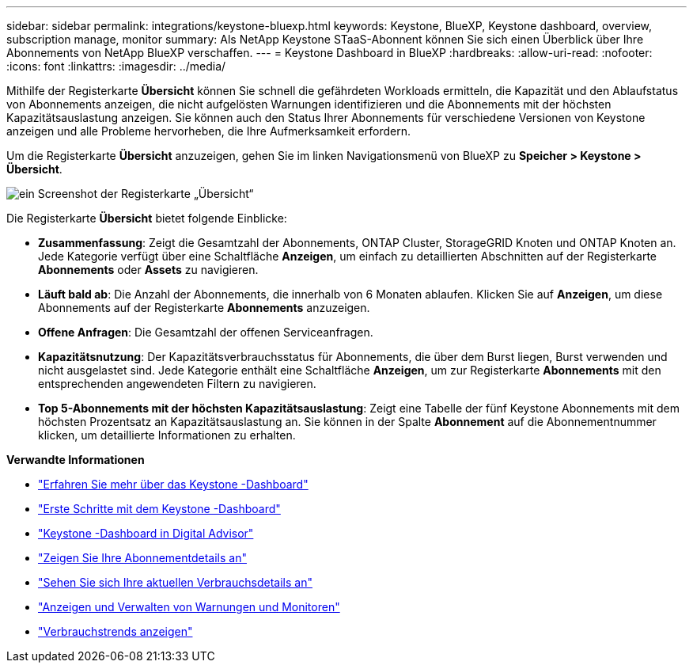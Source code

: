 ---
sidebar: sidebar 
permalink: integrations/keystone-bluexp.html 
keywords: Keystone, BlueXP, Keystone dashboard, overview, subscription manage, monitor 
summary: Als NetApp Keystone STaaS-Abonnent können Sie sich einen Überblick über Ihre Abonnements von NetApp BlueXP verschaffen. 
---
= Keystone Dashboard in BlueXP
:hardbreaks:
:allow-uri-read: 
:nofooter: 
:icons: font
:linkattrs: 
:imagesdir: ../media/


[role="lead"]
Mithilfe der Registerkarte *Übersicht* können Sie schnell die gefährdeten Workloads ermitteln, die Kapazität und den Ablaufstatus von Abonnements anzeigen, die nicht aufgelösten Warnungen identifizieren und die Abonnements mit der höchsten Kapazitätsauslastung anzeigen.  Sie können auch den Status Ihrer Abonnements für verschiedene Versionen von Keystone anzeigen und alle Probleme hervorheben, die Ihre Aufmerksamkeit erfordern.

Um die Registerkarte *Übersicht* anzuzeigen, gehen Sie im linken Navigationsmenü von BlueXP zu *Speicher > Keystone > Übersicht*.

image:bxp-dashboard-overview-1.png["ein Screenshot der Registerkarte „Übersicht“"]

Die Registerkarte *Übersicht* bietet folgende Einblicke:

* *Zusammenfassung*: Zeigt die Gesamtzahl der Abonnements, ONTAP Cluster, StorageGRID Knoten und ONTAP Knoten an.  Jede Kategorie verfügt über eine Schaltfläche *Anzeigen*, um einfach zu detaillierten Abschnitten auf der Registerkarte *Abonnements* oder *Assets* zu navigieren.
* *Läuft bald ab*: Die Anzahl der Abonnements, die innerhalb von 6 Monaten ablaufen.  Klicken Sie auf *Anzeigen*, um diese Abonnements auf der Registerkarte *Abonnements* anzuzeigen.
* *Offene Anfragen*: Die Gesamtzahl der offenen Serviceanfragen.
* *Kapazitätsnutzung*: Der Kapazitätsverbrauchsstatus für Abonnements, die über dem Burst liegen, Burst verwenden und nicht ausgelastet sind.  Jede Kategorie enthält eine Schaltfläche *Anzeigen*, um zur Registerkarte *Abonnements* mit den entsprechenden angewendeten Filtern zu navigieren.
* *Top 5-Abonnements mit der höchsten Kapazitätsauslastung*: Zeigt eine Tabelle der fünf Keystone Abonnements mit dem höchsten Prozentsatz an Kapazitätsauslastung an.  Sie können in der Spalte *Abonnement* auf die Abonnementnummer klicken, um detaillierte Informationen zu erhalten.


*Verwandte Informationen*

* link:../integrations/dashboard-overview.html["Erfahren Sie mehr über das Keystone -Dashboard"]
* link:../integrations/dashboard-access.html["Erste Schritte mit dem Keystone -Dashboard"]
* link:..//integrations/keystone-aiq.html["Keystone -Dashboard in Digital Advisor"]
* link:../integrations/subscriptions-tab.html["Zeigen Sie Ihre Abonnementdetails an"]
* link:../integrations/current-usage-tab.html["Sehen Sie sich Ihre aktuellen Verbrauchsdetails an"]
* link:../integrations/monitoring-alerts.html["Anzeigen und Verwalten von Warnungen und Monitoren"]
* link:../integrations/consumption-tab.html["Verbrauchstrends anzeigen"]

